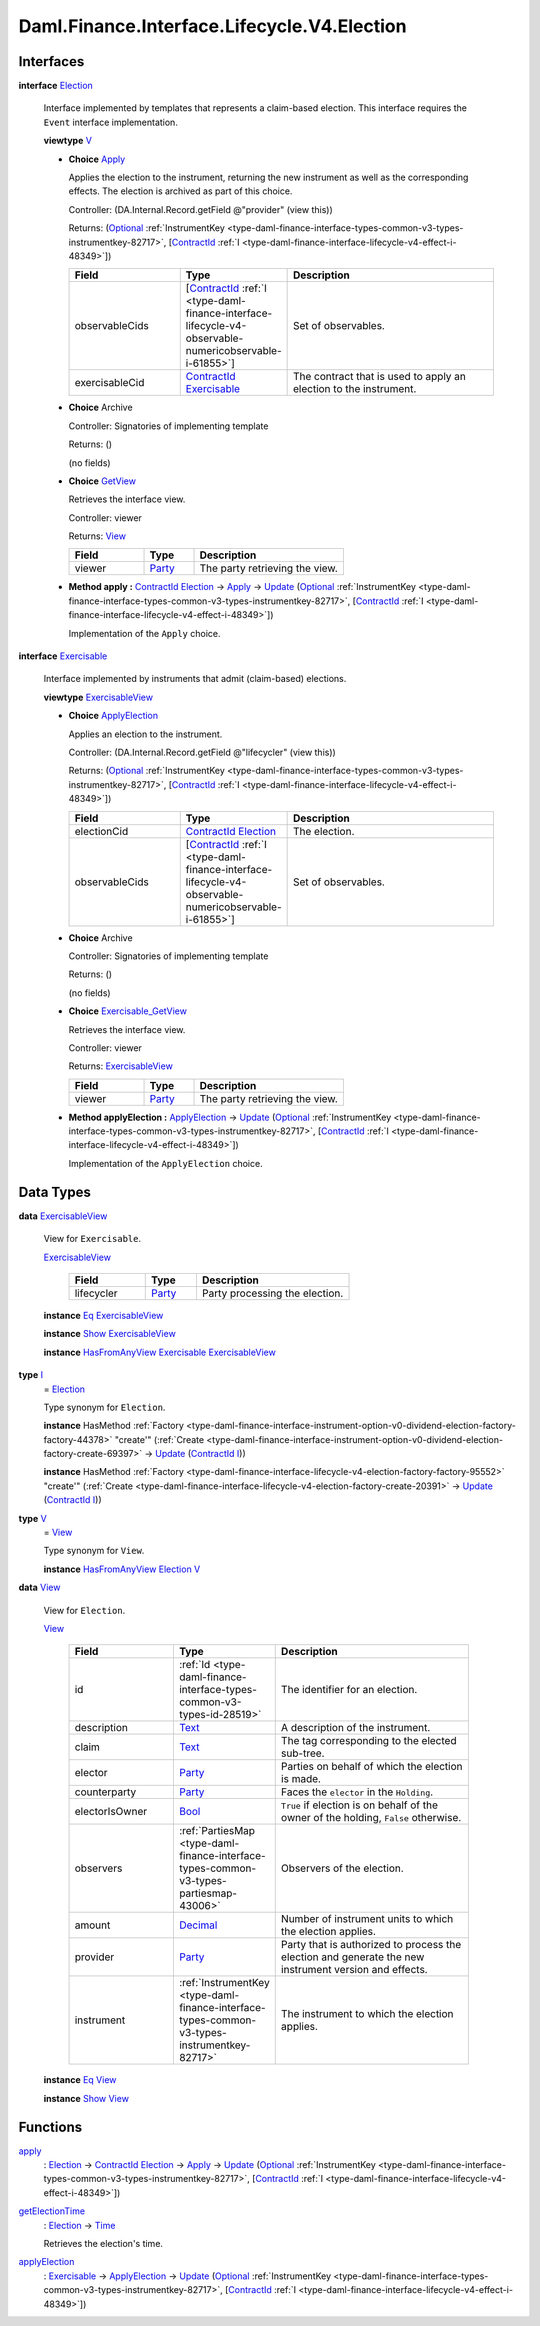 .. Copyright (c) 2024 Digital Asset (Switzerland) GmbH and/or its affiliates. All rights reserved.
.. SPDX-License-Identifier: Apache-2.0

.. _module-daml-finance-interface-lifecycle-v4-election-15483:

Daml.Finance.Interface.Lifecycle.V4.Election
============================================

Interfaces
----------

.. _type-daml-finance-interface-lifecycle-v4-election-election-99800:

**interface** `Election <type-daml-finance-interface-lifecycle-v4-election-election-99800_>`_

  Interface implemented by templates that represents a claim\-based election\. This interface
  requires the ``Event`` interface implementation\.

  **viewtype** `V <type-daml-finance-interface-lifecycle-v4-election-v-12910_>`_

  + .. _type-daml-finance-interface-lifecycle-v4-election-apply-6828:

    **Choice** `Apply <type-daml-finance-interface-lifecycle-v4-election-apply-6828_>`_

    Applies the election to the instrument, returning the new instrument as well as the
    corresponding effects\. The election is archived as part of this choice\.

    Controller\: (DA\.Internal\.Record\.getField @\"provider\" (view this))

    Returns\: (`Optional <https://docs.daml.com/daml/stdlib/Prelude.html#type-da-internal-prelude-optional-37153>`_ :ref:`InstrumentKey <type-daml-finance-interface-types-common-v3-types-instrumentkey-82717>`, \[`ContractId <https://docs.daml.com/daml/stdlib/Prelude.html#type-da-internal-lf-contractid-95282>`_ :ref:`I <type-daml-finance-interface-lifecycle-v4-effect-i-48349>`\])

    .. list-table::
       :widths: 15 10 30
       :header-rows: 1

       * - Field
         - Type
         - Description
       * - observableCids
         - \[`ContractId <https://docs.daml.com/daml/stdlib/Prelude.html#type-da-internal-lf-contractid-95282>`_ :ref:`I <type-daml-finance-interface-lifecycle-v4-observable-numericobservable-i-61855>`\]
         - Set of observables\.
       * - exercisableCid
         - `ContractId <https://docs.daml.com/daml/stdlib/Prelude.html#type-da-internal-lf-contractid-95282>`_ `Exercisable <type-daml-finance-interface-lifecycle-v4-election-exercisable-36259_>`_
         - The contract that is used to apply an election to the instrument\.

  + **Choice** Archive

    Controller\: Signatories of implementing template

    Returns\: ()

    (no fields)

  + .. _type-daml-finance-interface-lifecycle-v4-election-getview-69321:

    **Choice** `GetView <type-daml-finance-interface-lifecycle-v4-election-getview-69321_>`_

    Retrieves the interface view\.

    Controller\: viewer

    Returns\: `View <type-daml-finance-interface-lifecycle-v4-election-view-84858_>`_

    .. list-table::
       :widths: 15 10 30
       :header-rows: 1

       * - Field
         - Type
         - Description
       * - viewer
         - `Party <https://docs.daml.com/daml/stdlib/Prelude.html#type-da-internal-lf-party-57932>`_
         - The party retrieving the view\.

  + **Method apply \:** `ContractId <https://docs.daml.com/daml/stdlib/Prelude.html#type-da-internal-lf-contractid-95282>`_ `Election <type-daml-finance-interface-lifecycle-v4-election-election-99800_>`_ \-\> `Apply <type-daml-finance-interface-lifecycle-v4-election-apply-6828_>`_ \-\> `Update <https://docs.daml.com/daml/stdlib/Prelude.html#type-da-internal-lf-update-68072>`_ (`Optional <https://docs.daml.com/daml/stdlib/Prelude.html#type-da-internal-prelude-optional-37153>`_ :ref:`InstrumentKey <type-daml-finance-interface-types-common-v3-types-instrumentkey-82717>`, \[`ContractId <https://docs.daml.com/daml/stdlib/Prelude.html#type-da-internal-lf-contractid-95282>`_ :ref:`I <type-daml-finance-interface-lifecycle-v4-effect-i-48349>`\])

    Implementation of the ``Apply`` choice\.

.. _type-daml-finance-interface-lifecycle-v4-election-exercisable-36259:

**interface** `Exercisable <type-daml-finance-interface-lifecycle-v4-election-exercisable-36259_>`_

  Interface implemented by instruments that admit (claim\-based) elections\.

  **viewtype** `ExercisableView <type-daml-finance-interface-lifecycle-v4-election-exercisableview-99924_>`_

  + .. _type-daml-finance-interface-lifecycle-v4-election-applyelection-69809:

    **Choice** `ApplyElection <type-daml-finance-interface-lifecycle-v4-election-applyelection-69809_>`_

    Applies an election to the instrument\.

    Controller\: (DA\.Internal\.Record\.getField @\"lifecycler\" (view this))

    Returns\: (`Optional <https://docs.daml.com/daml/stdlib/Prelude.html#type-da-internal-prelude-optional-37153>`_ :ref:`InstrumentKey <type-daml-finance-interface-types-common-v3-types-instrumentkey-82717>`, \[`ContractId <https://docs.daml.com/daml/stdlib/Prelude.html#type-da-internal-lf-contractid-95282>`_ :ref:`I <type-daml-finance-interface-lifecycle-v4-effect-i-48349>`\])

    .. list-table::
       :widths: 15 10 30
       :header-rows: 1

       * - Field
         - Type
         - Description
       * - electionCid
         - `ContractId <https://docs.daml.com/daml/stdlib/Prelude.html#type-da-internal-lf-contractid-95282>`_ `Election <type-daml-finance-interface-lifecycle-v4-election-election-99800_>`_
         - The election\.
       * - observableCids
         - \[`ContractId <https://docs.daml.com/daml/stdlib/Prelude.html#type-da-internal-lf-contractid-95282>`_ :ref:`I <type-daml-finance-interface-lifecycle-v4-observable-numericobservable-i-61855>`\]
         - Set of observables\.

  + **Choice** Archive

    Controller\: Signatories of implementing template

    Returns\: ()

    (no fields)

  + .. _type-daml-finance-interface-lifecycle-v4-election-exercisablegetview-56501:

    **Choice** `Exercisable_GetView <type-daml-finance-interface-lifecycle-v4-election-exercisablegetview-56501_>`_

    Retrieves the interface view\.

    Controller\: viewer

    Returns\: `ExercisableView <type-daml-finance-interface-lifecycle-v4-election-exercisableview-99924_>`_

    .. list-table::
       :widths: 15 10 30
       :header-rows: 1

       * - Field
         - Type
         - Description
       * - viewer
         - `Party <https://docs.daml.com/daml/stdlib/Prelude.html#type-da-internal-lf-party-57932>`_
         - The party retrieving the view\.

  + **Method applyElection \:** `ApplyElection <type-daml-finance-interface-lifecycle-v4-election-applyelection-69809_>`_ \-\> `Update <https://docs.daml.com/daml/stdlib/Prelude.html#type-da-internal-lf-update-68072>`_ (`Optional <https://docs.daml.com/daml/stdlib/Prelude.html#type-da-internal-prelude-optional-37153>`_ :ref:`InstrumentKey <type-daml-finance-interface-types-common-v3-types-instrumentkey-82717>`, \[`ContractId <https://docs.daml.com/daml/stdlib/Prelude.html#type-da-internal-lf-contractid-95282>`_ :ref:`I <type-daml-finance-interface-lifecycle-v4-effect-i-48349>`\])

    Implementation of the ``ApplyElection`` choice\.

Data Types
----------

.. _type-daml-finance-interface-lifecycle-v4-election-exercisableview-99924:

**data** `ExercisableView <type-daml-finance-interface-lifecycle-v4-election-exercisableview-99924_>`_

  View for ``Exercisable``\.

  .. _constr-daml-finance-interface-lifecycle-v4-election-exercisableview-60985:

  `ExercisableView <constr-daml-finance-interface-lifecycle-v4-election-exercisableview-60985_>`_

    .. list-table::
       :widths: 15 10 30
       :header-rows: 1

       * - Field
         - Type
         - Description
       * - lifecycler
         - `Party <https://docs.daml.com/daml/stdlib/Prelude.html#type-da-internal-lf-party-57932>`_
         - Party processing the election\.

  **instance** `Eq <https://docs.daml.com/daml/stdlib/Prelude.html#class-ghc-classes-eq-22713>`_ `ExercisableView <type-daml-finance-interface-lifecycle-v4-election-exercisableview-99924_>`_

  **instance** `Show <https://docs.daml.com/daml/stdlib/Prelude.html#class-ghc-show-show-65360>`_ `ExercisableView <type-daml-finance-interface-lifecycle-v4-election-exercisableview-99924_>`_

  **instance** `HasFromAnyView <https://docs.daml.com/daml/stdlib/DA-Internal-Interface-AnyView.html#class-da-internal-interface-anyview-hasfromanyview-30108>`_ `Exercisable <type-daml-finance-interface-lifecycle-v4-election-exercisable-36259_>`_ `ExercisableView <type-daml-finance-interface-lifecycle-v4-election-exercisableview-99924_>`_

.. _type-daml-finance-interface-lifecycle-v4-election-i-36777:

**type** `I <type-daml-finance-interface-lifecycle-v4-election-i-36777_>`_
  \= `Election <type-daml-finance-interface-lifecycle-v4-election-election-99800_>`_

  Type synonym for ``Election``\.

  **instance** HasMethod :ref:`Factory <type-daml-finance-interface-instrument-option-v0-dividend-election-factory-factory-44378>` \"create'\" (:ref:`Create <type-daml-finance-interface-instrument-option-v0-dividend-election-factory-create-69397>` \-\> `Update <https://docs.daml.com/daml/stdlib/Prelude.html#type-da-internal-lf-update-68072>`_ (`ContractId <https://docs.daml.com/daml/stdlib/Prelude.html#type-da-internal-lf-contractid-95282>`_ `I <type-daml-finance-interface-lifecycle-v4-election-i-36777_>`_))

  **instance** HasMethod :ref:`Factory <type-daml-finance-interface-lifecycle-v4-election-factory-factory-95552>` \"create'\" (:ref:`Create <type-daml-finance-interface-lifecycle-v4-election-factory-create-20391>` \-\> `Update <https://docs.daml.com/daml/stdlib/Prelude.html#type-da-internal-lf-update-68072>`_ (`ContractId <https://docs.daml.com/daml/stdlib/Prelude.html#type-da-internal-lf-contractid-95282>`_ `I <type-daml-finance-interface-lifecycle-v4-election-i-36777_>`_))

.. _type-daml-finance-interface-lifecycle-v4-election-v-12910:

**type** `V <type-daml-finance-interface-lifecycle-v4-election-v-12910_>`_
  \= `View <type-daml-finance-interface-lifecycle-v4-election-view-84858_>`_

  Type synonym for ``View``\.

  **instance** `HasFromAnyView <https://docs.daml.com/daml/stdlib/DA-Internal-Interface-AnyView.html#class-da-internal-interface-anyview-hasfromanyview-30108>`_ `Election <type-daml-finance-interface-lifecycle-v4-election-election-99800_>`_ `V <type-daml-finance-interface-lifecycle-v4-election-v-12910_>`_

.. _type-daml-finance-interface-lifecycle-v4-election-view-84858:

**data** `View <type-daml-finance-interface-lifecycle-v4-election-view-84858_>`_

  View for ``Election``\.

  .. _constr-daml-finance-interface-lifecycle-v4-election-view-24289:

  `View <constr-daml-finance-interface-lifecycle-v4-election-view-24289_>`_

    .. list-table::
       :widths: 15 10 30
       :header-rows: 1

       * - Field
         - Type
         - Description
       * - id
         - :ref:`Id <type-daml-finance-interface-types-common-v3-types-id-28519>`
         - The identifier for an election\.
       * - description
         - `Text <https://docs.daml.com/daml/stdlib/Prelude.html#type-ghc-types-text-51952>`_
         - A description of the instrument\.
       * - claim
         - `Text <https://docs.daml.com/daml/stdlib/Prelude.html#type-ghc-types-text-51952>`_
         - The tag corresponding to the elected sub\-tree\.
       * - elector
         - `Party <https://docs.daml.com/daml/stdlib/Prelude.html#type-da-internal-lf-party-57932>`_
         - Parties on behalf of which the election is made\.
       * - counterparty
         - `Party <https://docs.daml.com/daml/stdlib/Prelude.html#type-da-internal-lf-party-57932>`_
         - Faces the ``elector`` in the ``Holding``\.
       * - electorIsOwner
         - `Bool <https://docs.daml.com/daml/stdlib/Prelude.html#type-ghc-types-bool-66265>`_
         - ``True`` if election is on behalf of the owner of the holding, ``False`` otherwise\.
       * - observers
         - :ref:`PartiesMap <type-daml-finance-interface-types-common-v3-types-partiesmap-43006>`
         - Observers of the election\.
       * - amount
         - `Decimal <https://docs.daml.com/daml/stdlib/Prelude.html#type-ghc-types-decimal-18135>`_
         - Number of instrument units to which the election applies\.
       * - provider
         - `Party <https://docs.daml.com/daml/stdlib/Prelude.html#type-da-internal-lf-party-57932>`_
         - Party that is authorized to process the election and generate the new instrument version and effects\.
       * - instrument
         - :ref:`InstrumentKey <type-daml-finance-interface-types-common-v3-types-instrumentkey-82717>`
         - The instrument to which the election applies\.

  **instance** `Eq <https://docs.daml.com/daml/stdlib/Prelude.html#class-ghc-classes-eq-22713>`_ `View <type-daml-finance-interface-lifecycle-v4-election-view-84858_>`_

  **instance** `Show <https://docs.daml.com/daml/stdlib/Prelude.html#class-ghc-show-show-65360>`_ `View <type-daml-finance-interface-lifecycle-v4-election-view-84858_>`_

Functions
---------

.. _function-daml-finance-interface-lifecycle-v4-election-apply-60232:

`apply <function-daml-finance-interface-lifecycle-v4-election-apply-60232_>`_
  \: `Election <type-daml-finance-interface-lifecycle-v4-election-election-99800_>`_ \-\> `ContractId <https://docs.daml.com/daml/stdlib/Prelude.html#type-da-internal-lf-contractid-95282>`_ `Election <type-daml-finance-interface-lifecycle-v4-election-election-99800_>`_ \-\> `Apply <type-daml-finance-interface-lifecycle-v4-election-apply-6828_>`_ \-\> `Update <https://docs.daml.com/daml/stdlib/Prelude.html#type-da-internal-lf-update-68072>`_ (`Optional <https://docs.daml.com/daml/stdlib/Prelude.html#type-da-internal-prelude-optional-37153>`_ :ref:`InstrumentKey <type-daml-finance-interface-types-common-v3-types-instrumentkey-82717>`, \[`ContractId <https://docs.daml.com/daml/stdlib/Prelude.html#type-da-internal-lf-contractid-95282>`_ :ref:`I <type-daml-finance-interface-lifecycle-v4-effect-i-48349>`\])

.. _function-daml-finance-interface-lifecycle-v4-election-getelectiontime-70060:

`getElectionTime <function-daml-finance-interface-lifecycle-v4-election-getelectiontime-70060_>`_
  \: `Election <type-daml-finance-interface-lifecycle-v4-election-election-99800_>`_ \-\> `Time <https://docs.daml.com/daml/stdlib/Prelude.html#type-da-internal-lf-time-63886>`_

  Retrieves the election's time\.

.. _function-daml-finance-interface-lifecycle-v4-election-applyelection-80909:

`applyElection <function-daml-finance-interface-lifecycle-v4-election-applyelection-80909_>`_
  \: `Exercisable <type-daml-finance-interface-lifecycle-v4-election-exercisable-36259_>`_ \-\> `ApplyElection <type-daml-finance-interface-lifecycle-v4-election-applyelection-69809_>`_ \-\> `Update <https://docs.daml.com/daml/stdlib/Prelude.html#type-da-internal-lf-update-68072>`_ (`Optional <https://docs.daml.com/daml/stdlib/Prelude.html#type-da-internal-prelude-optional-37153>`_ :ref:`InstrumentKey <type-daml-finance-interface-types-common-v3-types-instrumentkey-82717>`, \[`ContractId <https://docs.daml.com/daml/stdlib/Prelude.html#type-da-internal-lf-contractid-95282>`_ :ref:`I <type-daml-finance-interface-lifecycle-v4-effect-i-48349>`\])
